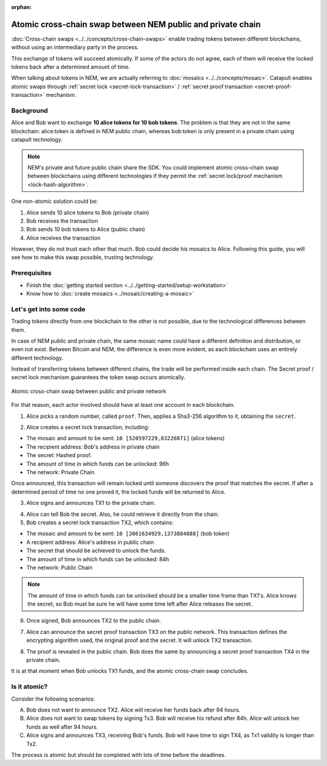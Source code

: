 :orphan:

.. post:: 18 Aug, 2018
    :category: Cross-Chain Swaps
    :excerpt: 1
    :nocomments:

############################################################
Atomic cross-chain swap between NEM public and private chain
############################################################

:doc:`Cross-chain swaps <../../concepts/cross-chain-swaps>` enable trading tokens between different blockchains, without using an intermediary party in the process.

This exchange of tokens will succeed atomically. If some of the actors do not agree, each of them will receive the locked tokens back after a determined amount of time.

When talking about tokens in NEM, we are actually referring to :doc:`mosaics <../../concepts/mosaic>`. Catapult enables atomic swaps through :ref:`secret lock <secret-lock-transaction>` / :ref:`secret proof transaction <secret-proof-transaction>` mechanism.

**********
Background
**********

Alice and Bob want to exchange **10 alice tokens for 10 bob tokens**. The problem is that they are not in the same blockchain: alice:token is defined in NEM public chain, whereas bob:token is only present in a private chain using catapult technology.

.. note:: NEM's private and future public chain share the SDK. You could implement atomic cross-chain swap between blockchains using different technologies if they permit the :ref:`secret lock/proof mechanism <lock-hash-algorithm>`.

One non-atomic solution could be:

1) Alice sends 10 alice tokens to Bob (private chain)
2) Bob receives the transaction
3) Bob sends 10 bob tokens to Alice (public chain)
4) Alice receives the transaction

However, they do not trust each other that much. Bob could decide his mosaics to Alice. Following this guide, you will see how to make this swap possible, trusting technology.

*************
Prerequisites
*************

- Finish the :doc:`getting started section <../../getting-started/setup-workstation>`
- Know how to :doc:`create mosaics <../mosaic/creating-a-mosaic>`

************************
Let's get into some code
************************

Trading tokens directly from one blockchain to the other is not possible, due to the technological differences between them.

In case of NEM public and private chain, the same mosaic name could have a different definition and distribution, or even not exist. Between Bitcoin and NEM, the difference is even more evident, as each blockchain uses an entirely different technology.

Instead of transferring tokens between different chains, the trade will be performed inside each chain. The Secret proof / secret lock mechanism guarantees the token swap occurs atomically.

.. figure:: ../../resources/images/examples/cross-chain-swap.png
    :align: center
    :width: 550px

    Atomic cross-chain swap between public and private network

For that reason, each actor involved should have at least one account in each blockchain.

.. example-code::

   .. viewsource:: ../../resources/examples/typescript/transaction/UsingSecretLockForAtomicCrosschainSwapTransactions.ts
        :language: typescript
        :start-after:  /* start block 01 */
        :end-before: /* end block 01 */

1. Alice picks a random number, called ``proof``. Then, applies a Sha3-256 algorithm to it, obtaining the ``secret``.

.. example-code::

    .. viewsource:: ../../resources/examples/typescript/transaction/UsingSecretLockForAtomicCrosschainSwapTransactions.ts
        :language: typescript
        :start-after:  /* start block 02 */
        :end-before: /* end block 02 */

2. Alice creates a secret lock transaction, including:

* The mosaic and amount to be sent: ``10 [520597229,83226871]`` (alice tokens)
* The recipient address: Bob's address in private chain
* The secret: Hashed proof.
* The amount of time in which funds can be unlocked: 96h
* The network: Private Chain

.. example-code::

    .. viewsource:: ../../resources/examples/typescript/transaction/UsingSecretLockForAtomicCrosschainSwapTransactions.ts
        :language: typescript
        :start-after:  /* start block 03 */
        :end-before: /* end block 03 */

Once announced, this transaction will remain locked until someone discovers the proof that matches the secret. If after a determined period of time no one proved it, the locked funds will be returned to Alice.

3. Alice signs and announces TX1 to the private chain.

.. example-code::

    .. viewsource:: ../../resources/examples/typescript/transaction/UsingSecretLockForAtomicCrosschainSwapTransactions.ts
        :language: typescript
        :start-after:  /* start block 04 */
        :end-before: /* end block 04 */

4. Alice can tell Bob the secret. Also, he could retrieve it directly from the chain.

5. Bob creates a secret lock transaction TX2, which contains:

* The mosaic and amount to be sent: ``10 [2061634929,1373884888]`` (bob token)
* A recipient address: Alice's address in public chain
* The secret that should be achieved to unlock the funds.
* The amount of time in which funds can be unlocked: 84h
* The network: Public Chain

.. example-code::

    .. viewsource:: ../../resources/examples/typescript/transaction/UsingSecretLockForAtomicCrosschainSwapTransactions.ts
        :language: typescript
        :start-after:  /* start block 05 */
        :end-before: /* end block 05 */

.. note::  The amount of time in which funds can be unlocked should be a smaller time frame than TX1's. Alice knows the secret, so Bob must be sure he will have some time left after Alice releases the secret.

6. Once signed, Bob announces TX2 to the public chain.

.. example-code::

    .. viewsource:: ../../resources/examples/typescript/transaction/UsingSecretLockForAtomicCrosschainSwapTransactions.ts
        :language: typescript
        :start-after:  /* start block 06 */
        :end-before: /* end block 06 */

7. Alice can announce the secret proof transaction TX3 on the public network. This transaction defines the encrypting algorithm used, the original proof and the secret. It will unlock TX2 transaction.

.. example-code::

    .. viewsource:: ../../resources/examples/typescript/transaction/UsingSecretLockForAtomicCrosschainSwapTransactions.ts
        :language: typescript
        :start-after:  /* start block 07 */
        :end-before: /* end block 07 */

8. The proof is revealed in the public chain. Bob does the same by announcing a secret proof transaction TX4 in the private chain.

.. example-code::

    .. viewsource:: ../../resources/examples/typescript/transaction/UsingSecretLockForAtomicCrosschainSwapTransactions.ts
        :language: typescript
        :start-after:  /* start block 08 */
        :end-before: /* end block 08 */

It is at that moment when Bob unlocks TX1 funds, and the atomic cross-chain swap concludes.

*************
Is it atomic?
*************

Consider the following scenarios:

A. Bob does not want to announce TX2. Alice will receive her funds back after 94 hours.
B. Alice does not want to swap tokens by signing Tx3. Bob will receive his refund after 84h. Alice will unlock her funds as well after 94 hours.
C. Alice signs and announces TX3, receiving Bob's funds. Bob will have time to sign TX4, as Tx1 validity is longer than Tx2.

The process is atomic but should be completed with lots of time before the deadlines.
